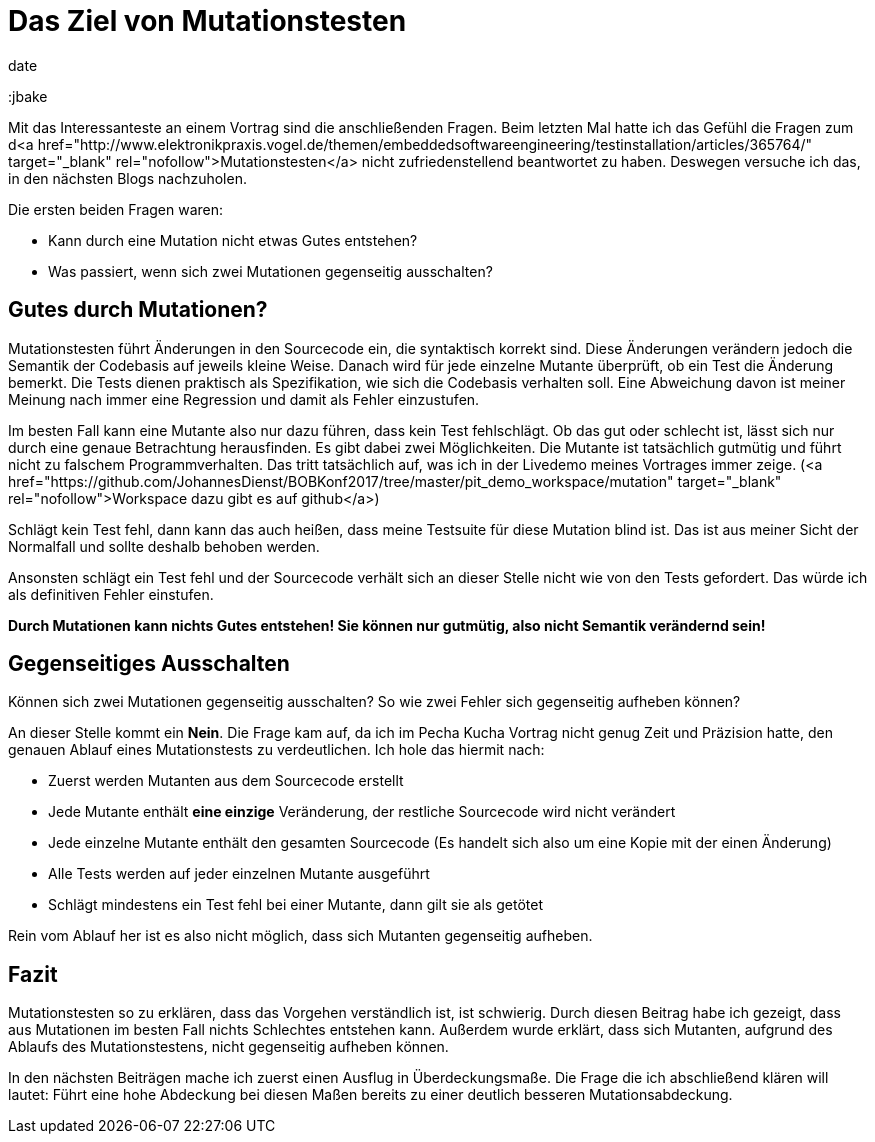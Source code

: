 = Das Ziel von Mutationstesten
date
:jbake-author: JohannesDienst
:jbake-type: post
:jbake-status: published
:jbake-tags: Mutationstesten
:jbake

:idprefix:

Mit das Interessanteste an einem Vortrag sind die anschließenden Fragen. Beim letzten Mal hatte ich das Gefühl die Fragen zum
d<a href="http://www.elektronikpraxis.vogel.de/themen/embeddedsoftwareengineering/testinstallation/articles/365764/" target="_blank" rel="nofollow">Mutationstesten</a> nicht zufriedenstellend beantwortet zu haben. Deswegen versuche ich das, in den nächsten Blogs nachzuholen.

Die ersten beiden Fragen waren:

  - Kann durch eine Mutation nicht etwas Gutes entstehen?
  - Was passiert, wenn sich zwei Mutationen gegenseitig ausschalten?

== Gutes durch Mutationen?
Mutationstesten führt Änderungen in den Sourcecode ein, die syntaktisch korrekt sind. Diese Änderungen verändern jedoch die
Semantik der Codebasis auf jeweils kleine Weise. Danach wird für jede einzelne Mutante überprüft, ob ein Test die Änderung bemerkt.
Die Tests dienen praktisch als Spezifikation, wie sich die Codebasis verhalten soll. Eine Abweichung davon ist meiner Meinung
nach immer eine Regression und damit als Fehler einzustufen.

Im besten Fall kann eine Mutante also nur dazu führen, dass kein Test fehlschlägt. Ob das gut oder schlecht ist, lässt sich
nur durch eine genaue Betrachtung herausfinden. Es gibt dabei zwei Möglichkeiten. Die Mutante ist tatsächlich gutmütig und
führt nicht zu falschem Programmverhalten. Das tritt tatsächlich auf, was ich in der Livedemo meines Vortrages immer zeige.
(<a href="https://github.com/JohannesDienst/BOBKonf2017/tree/master/pit_demo_workspace/mutation" target="_blank" rel="nofollow">Workspace dazu gibt es auf github</a>)

Schlägt kein Test fehl, dann kann das auch heißen, dass meine Testsuite für diese Mutation blind ist. Das ist aus meiner Sicht
der Normalfall und sollte deshalb behoben werden.

Ansonsten schlägt ein Test fehl und der Sourcecode verhält sich an dieser Stelle nicht wie von den Tests gefordert.
Das würde ich als definitiven Fehler einstufen.

*Durch Mutationen kann nichts Gutes entstehen! Sie können nur gutmütig, also nicht Semantik verändernd sein!*

== Gegenseitiges Ausschalten
Können sich zwei Mutationen gegenseitig ausschalten? So wie zwei Fehler sich gegenseitig aufheben können?

An dieser Stelle kommt ein *Nein*. Die Frage kam auf, da ich im Pecha Kucha Vortrag nicht genug Zeit und Präzision hatte, den
genauen Ablauf eines Mutationstests zu verdeutlichen. Ich hole das hiermit nach:

* Zuerst werden Mutanten aus dem Sourcecode erstellt
* Jede Mutante enthält *eine einzige* Veränderung, der restliche Sourcecode wird nicht verändert
* Jede einzelne Mutante enthält den gesamten Sourcecode (Es handelt sich also um eine Kopie mit der einen Änderung)
* Alle Tests werden auf jeder einzelnen Mutante ausgeführt
* Schlägt mindestens ein Test fehl bei einer Mutante, dann gilt sie als getötet

Rein vom Ablauf her ist es also nicht möglich, dass sich Mutanten gegenseitig aufheben.

== Fazit
Mutationstesten so zu erklären, dass das Vorgehen verständlich ist, ist schwierig. Durch diesen Beitrag habe ich gezeigt,
dass aus Mutationen im besten Fall nichts Schlechtes entstehen kann. Außerdem wurde erklärt, dass sich Mutanten, aufgrund
des Ablaufs des Mutationstestens, nicht gegenseitig aufheben können.

In den nächsten Beiträgen mache ich zuerst einen Ausflug in Überdeckungsmaße. Die Frage die ich abschließend klären will
lautet: Führt eine hohe Abdeckung bei diesen Maßen bereits zu einer deutlich besseren Mutationsabdeckung.